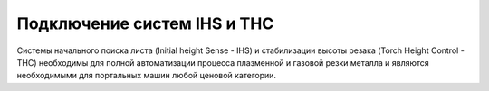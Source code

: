 Подключение систем IHS и THC
-----------------------------

Системы начального поиска листа (Initial height Sense - IHS) и стабилизации высоты резака (Torch Height Control - THC) 
необходимы для полной автоматизации процесса плазменной и газовой резки металла и являются необходимыми для портальных машин 
любой ценовой категории.




